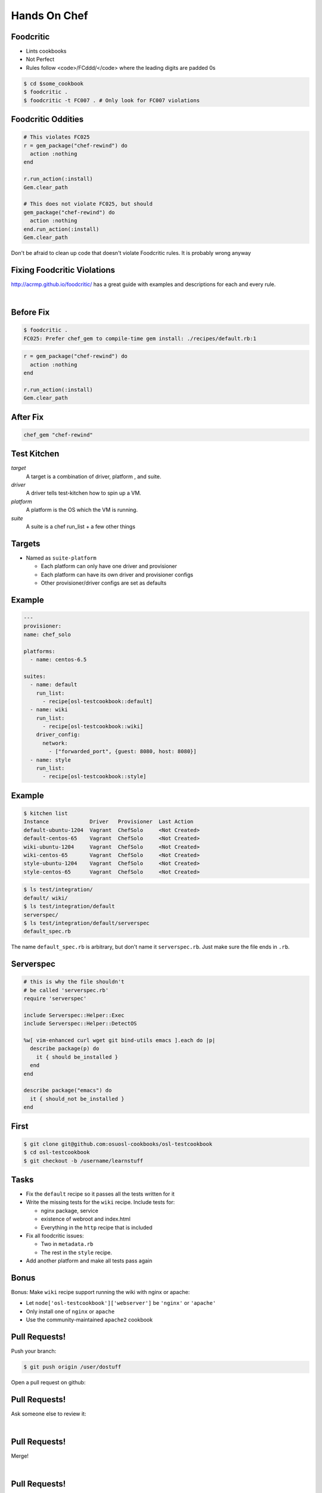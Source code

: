 
.. Chef Workflow slides file, created by
   hieroglyph-quickstart on Tue Jul  1 14:38:03 2014.

=============
Hands On Chef
=============


Foodcritic
==========

* Lints cookbooks
* Not Perfect
* Rules follow <code>/FC\d\d\d/</code> where the leading digits are padded 0s

.. code-block:: bash

    $ cd $some_cookbook
    $ foodcritic .
    $ foodcritic -t FC007 . # Only look for FC007 violations

Foodcritic Oddities
===================

.. code-block:: ruby

    # This violates FC025
    r = gem_package("chef-rewind") do
      action :nothing
    end

    r.run_action(:install)
    Gem.clear_path

    # This does not violate FC025, but should
    gem_package("chef-rewind") do
      action :nothing
    end.run_action(:install)
    Gem.clear_path

Don't be afraid to clean up code that doesn't violate Foodcritic rules.
It is probably wrong anyway

Fixing Foodcritic Violations
============================

http://acrmp.github.io/foodcritic/ has a great guide with examples and
descriptions for each and every rule.

|

.. image:: _static/FC025.png

Before Fix
==========

.. code-block:: bash

    $ foodcritic .
    FC025: Prefer chef_gem to compile-time gem install: ./recipes/default.rb:1

.. code-block:: ruby

    r = gem_package("chef-rewind") do
      action :nothing
    end

    r.run_action(:install)
    Gem.clear_path

After Fix
=========

.. code-block:: ruby

    chef_gem "chef-rewind"


Test Kitchen
============

*target*
    A target is a combination of driver, platform , and suite.

*driver*
    A driver tells test-kitchen how to spin up a VM.

*platform*
    A platform is the OS which the VM is running.

*suite*
    A suite is a chef run_list + a few other things


Targets
=======

* Named as ``suite-platform``

  - Each platform can only have one driver and provisioner
  - Each platform can have its own driver and provisioner configs
  - Other provisioner/driver configs are set as defaults


Example
=======
.. code-block:: yaml

    ---
    provisioner:
    name: chef_solo

    platforms:
      - name: centos-6.5

    suites:
      - name: default
        run_list:
          - recipe[osl-testcookbook::default]
      - name: wiki
        run_list:
          - recipe[osl-testcookbook::wiki]
        driver_config:
          network:
            - ["forwarded_port", {guest: 8080, host: 8080}]
      - name: style
        run_list:
          - recipe[osl-testcookbook::style]

Example
=======

.. code-block:: none

    $ kitchen list
    Instance             Driver   Provisioner  Last Action
    default-ubuntu-1204  Vagrant  ChefSolo     <Not Created>
    default-centos-65    Vagrant  ChefSolo     <Not Created>
    wiki-ubuntu-1204     Vagrant  ChefSolo     <Not Created>
    wiki-centos-65       Vagrant  ChefSolo     <Not Created>
    style-ubuntu-1204    Vagrant  ChefSolo     <Not Created>
    style-centos-65      Vagrant  ChefSolo     <Not Created>

.. code-block:: none

    $ ls test/integration/
    default/ wiki/
    $ ls test/integration/default
    serverspec/
    $ ls test/integration/default/serverspec
    default_spec.rb

The name ``default_spec.rb`` is arbitrary, but don't name it ``serverspec.rb``.
Just make sure the file ends in ``.rb``.

Serverspec
==========

.. code-block:: ruby

    # this is why the file shouldn't
    # be called 'serverspec.rb'
    require 'serverspec'

    include Serverspec::Helper::Exec
    include Serverspec::Helper::DetectOS

    %w[ vim-enhanced curl wget git bind-utils emacs ].each do |p|
      describe package(p) do
        it { should be_installed }
      end
    end

    describe package("emacs") do
      it { should_not be_installed }
    end

First
=====


.. code-block:: bash

    $ git clone git@github.com:osuosl-cookbooks/osl-testcookbook
    $ cd osl-testcookbook
    $ git checkout -b /username/learnstuff

Tasks
=====

* Fix the ``default`` recipe so it passes all the tests written for it
* Write the missing tests for the ``wiki`` recipe. Include tests for:

  + nginx package, service
  + existence of webroot and index.html
  + Everything in the ``http`` recipe that is included

* Fix all foodcritic issues:

  + Two in ``metadata.rb``
  + The rest in the ``style`` recipe.

* Add another platform and make all tests pass again

Bonus
=====


Bonus: Make ``wiki`` recipe support running the wiki with nginx or apache:

- Let ``node['osl-testcookbook']['webserver']`` be ``'nginx'`` or ``'apache'``
- Only install one of ``nginx`` or ``apache``
- Use the community-maintained ``apache2`` cookbook

Pull Requests!
==============

Push your branch:

.. code-block:: bash

    $ git push origin /user/dostuff

Open a pull request on github:

.. image:: _static/pr.png

Pull Requests!
==============

Ask someone else to review it:

|

.. image:: _static/pr_pono.png

Pull Requests!
=============

Merge!

|

.. image:: _static/merge.png

Pull Requests!
=============

Merged!

|

.. image:: _static/merged.png

Pull Requests!
==============

Now continue about your upload process like normal (we won't actually do this)

.. code-block:: bash

    $ git fetch
    $ git checkout master
    $ git rebase

.. code-block:: bash

    $ knife spork bump $cookbookname
    $ git commit -m 'bump to version x.y.z'
    $ git tag vx.y.z # -a -s if you use gpg
    $ git push origin master --tags
    $ knife spork upload

.. code-block:: bash

    $ cd /whever/chef-repo/is
    $ for x in $envs; do knife spork promote $x $cookbookname; done
    $ git commit -m 'bump $cookbookname in $envs'


Bonus (LWRP)
============

An LWRP is a lightweight resource and provider.

* A resource uses a provider of the same name unless otherwise specified
* Doesn't require nearly as much boilerplate code
* Named based on file & cookbook name:

  + ``{resources,providers}/default.rb`` is named after cookbook
  + ``{resources,providers}/something.rb`` is ``#{cookbook}_something``


Example
=======

For example, in the yum cookbook:

.. code-block:: bash

    $ ls resources/
    globalconfig.rb repository.rb
    $ ls providers/
    globalconfig.rb repository.rb

These resources are called ``yum_globalconfig`` and ``yum_repository``.

Resource
========

``resources/default.rb``

.. code-block:: ruby

    actions :create
    default_action :create

    attribute :admin, :kind_of => [ String ], :default => nil
    # name_attribute => true sets the default value of the
    # attribute to be the same as the resource name
    attribute :conf_dir, :kind_of => [ String ], :name_attribute => true
    ...
    attribute :dbpersist, :kind_of => [ TrueClass, FalseClass ], :default => false
    ...
    attribute :web_root, :kind_of => [ String ], :name_attribute => true

.. code-block:: ruby

    moodle "/some/directory/" do
      dbpersist true
      config_dir "/some/where/else"
    end

Provider
========

``providers/default.rb``

.. code-block:: ruby

    action :create do
      converge_by("Create #{ @new_resource }") do # for whyrun
        create_moodle_instance
      end
    end

    def create_moodle_instance
      # resource attributes can be accessed as new_resource.attribute
      # including recipes is a bit different
      run_context.include_recipe "percona::server" if new_resource.dbhost == 'localhost'

      # using resources is the same though!
      template ::File.join(node['nginx']['dir'], "sites-available",
      new_resource.server_name + ".conf") do
        source "moodle-nginx.conf.erb"
        mode 0644
      end
    end
